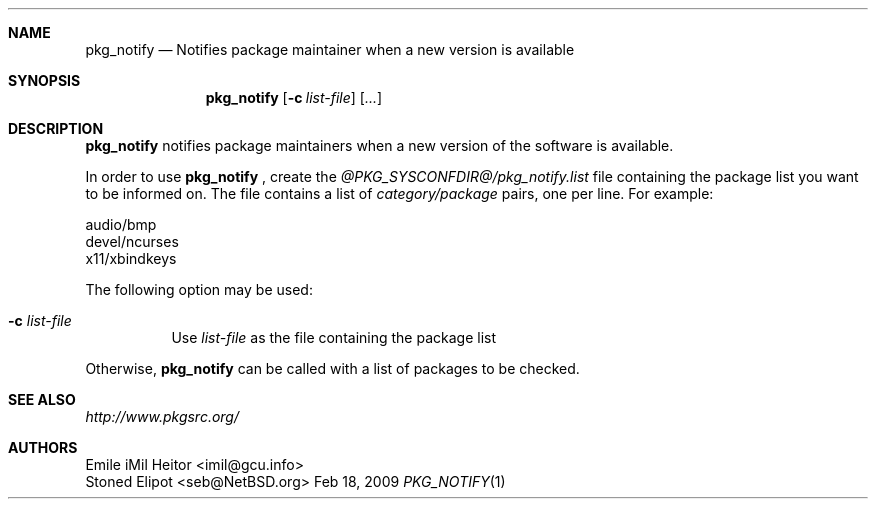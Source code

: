 .\" $NetBSD$
.\"
.\" Copyright (c) 2009 Emile "iMil" Heitor <imil@gcu.info>
.\" All rights reserved.
.\"
.\" Redistribution and use in source and binary forms, with or without
.\" modification, are permitted provided that the following conditions
.\" are met:
.\" 1. Redistributions of source code must retain the above copyright
.\"    notice, this list of conditions and the following disclaimer.
.\" 2. Redistributions in binary form must reproduce the above copyright
.\"    notice, this list of conditions and the following disclaimer in the
.\"    documentation and/or other materials provided with the distribution.
.\"
.\" THIS SOFTWARE IS PROVIDED BY THE AUTHOR AND CONTRIBUTORS ``AS IS'' AND
.\" ANY EXPRESS OR IMPLIED WARRANTIES, INCLUDING, BUT NOT LIMITED TO, THE
.\" IMPLIED WARRANTIES OF MERCHANTABILITY AND FITNESS FOR A PARTICULAR PURPOSE
.\" ARE DISCLAIMED.  IN NO EVENT SHALL THE AUTHOR OR CONTRIBUTORS BE LIABLE
.\" FOR ANY DIRECT, INDIRECT, INCIDENTAL, SPECIAL, EXEMPLARY, OR CONSEQUENTIAL
.\" DAMAGES (INCLUDING, BUT NOT LIMITED TO, PROCUREMENT OF SUBSTITUTE GOODS
.\" OR SERVICES; LOSS OF USE, DATA, OR PROFITS; OR BUSINESS INTERRUPTION)
.\" HOWEVER CAUSED AND ON ANY THEORY OF LIABILITY, WHETHER IN CONTRACT, STRICT
.\" LIABILITY, OR TORT (INCLUDING NEGLIGENCE OR OTHERWISE) ARISING IN ANY WAY
.\" OUT OF THE USE OF THIS SOFTWARE, EVEN IF ADVISED OF THE POSSIBILITY OF
.\" SUCH DAMAGE.
.\"
.Dd Feb 18, 2009
.Dt PKG_NOTIFY 1
.Sh NAME
.Nm pkg_notify
.Nd Notifies package maintainer when a new version is available
.Sh SYNOPSIS
.Nm
.Op Fl c Ar list-file
.Op Ar ...
.Sh DESCRIPTION
.Nm
notifies package maintainers when a new version of the software
is available.
.Pp
In order to use
.Nm
, create the
.Pa @PKG_SYSCONFDIR@/pkg_notify.list
file containing the package list you want to be informed on.
The file contains a list of
.Pa category/package
pairs, one per line.  For example:
.Pp
.Bd -literal -offset 0
audio/bmp
devel/ncurses
x11/xbindkeys
.Ed
.Pp
The following option may be used:
.Bl -tag -width Ds
.It Fl c Ar list-file
Use
.Ar list-file
as the file containing the package list
.El
.Pp
Otherwise,
.Nm
can be called with a list of packages to be checked.
.El
.Sh SEE ALSO
.Pa http://www.pkgsrc.org/
.Sh AUTHORS
.An Emile "iMil" Heitor Aq imil@gcu.info
.An Stoned Elipot Aq seb@NetBSD.org
